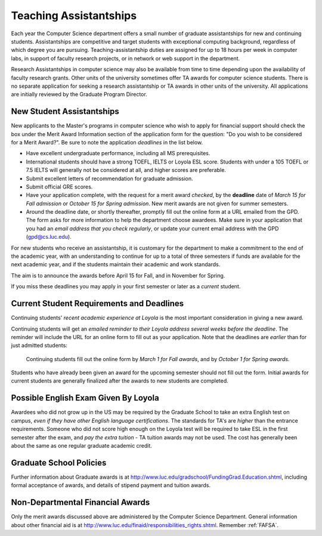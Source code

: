 .. index:: teaching assistantships
   merit awards

.. _teaching_assistantships:

Teaching Assistantships
===========================

Each year the Computer Science department offers a small number of graduate assistantships 
for new and continuing students. Assistantships are competitive and
target students with exceptional 
computing background, regardless of which degree you are pursuing.  
Teaching-assistantship duties are assigned for up to 18 hours per week 
in computer labs, in support of faculty research projects, 
or in network or web support in the department.

Research Assistantships in computer science may also be available from 
time to time depending upon the availability of faculty research grants. 
Other units of the university sometimes offer TA awards for computer 
science students. There is no separate application for seeking a research 
assistantship or TA awards in other units of the university. 
All applications are initially reviewed by the Graduate Program Director.

.. index:: deadline; merit award application

.. _new_student_merit:

New Student Assistantships
--------------------------

New applicants to the Master's programs in computer science who wish to apply 
for financial support should check the box under the Merit Award Information 
section of the application form for the question: 
"Do you wish to be considered for a Merit Award?".  
Be sure to note the application *deadlines* in the list below.  

* Have excellent undergraduate performance, including all MS prerequisites.
* International students should have a strong TOEFL, IELTS or Loyola ESL score.
  Students with under a 105 TOEFL or 7.5 IELTS will generally not be considered
  at all, and higher scores are preferable.
* Submit excellent letters of recommendation for graduate admission.
* Submit official GRE scores.
* Have your application complete, with the request for a merit award *checked*,
  by the **deadline** date of *March 15 for Fall admission* or 
  *October 15 for Spring admission*.
  New merit awards are not given for summer semesters.
* Around  the deadline date, or shortly thereafter, promptly fill out the
  online form at a URL  
  emailed from the GPD. The form asks for more information
  to help the department choose awardees. Make sure in your application
  that you had an *email address that you check regularly*, or update
  your current email address with the GPD (gpd@cs.luc.edu).

For new students who receive an assistantship, it is customary for the department
to make a commitment to the end of the academic 
year, with an understanding to continue for up to a total of three semesters
if funds are available for the next academic year, and if the students 
maintain their academic and work standards.

The aim is to announce the awards before April 15 for Fall, 
and in November for Spring.

If you miss these deadlines you may apply in your first semester or later 
as a *current* student.

Current Student Requirements and Deadlines
--------------------------------------------

Continuing students' 
*recent academic experience at Loyola* is
the most important consideration in giving a new award.  

Continuing students will get an 
*emailed reminder to their Loyola address several weeks before the deadline*.  The
reminder will include the URL for an online form to fill out as your application.
Note that the deadlines are *earlier* than for just admitted students:

  Continuing students fill out the online form by *March 1 for Fall awards*, 
  and by *October 1 for Spring awards*.

Students who have already been given an award for the upcoming semester should
not fill out the form. Initial awards for current students are generally
finalized after the awards to new students are completed.

Possible English Exam Given By Loyola
---------------------------------------

Awardees who did not grow up in the US may be required by the Graduate
School to take an extra English test on campus, 
*even if they have other English language certifications*.  
The standards for TA's are *higher* than the
entrance requirements.  Someone who did not score high enough on the Loyola
test will be required to take ESL in the first semester after the exam, 
and *pay the extra tuition* - TA tuition awards may not be used.  The 
cost has generally been about the same as one regular graduate academic credit.

Graduate School Policies
---------------------------

Further information about Graduate awards is at
http://www.luc.edu/gradschool/FundingGrad.Education.shtml,
including formal acceptance of awards, and details of stipend payment
and tuition awards.

.. index:: financial aid

.. _financial_aid:

Non-Departmental Financial Awards
---------------------------------------------

Only the merit awards discussed above are administered by the Computer
Science Department.  General information about other financial aid is at
http://www.luc.edu/finaid/responsibilities_rights.shtml.  
Remember :ref:`FAFSA`.

